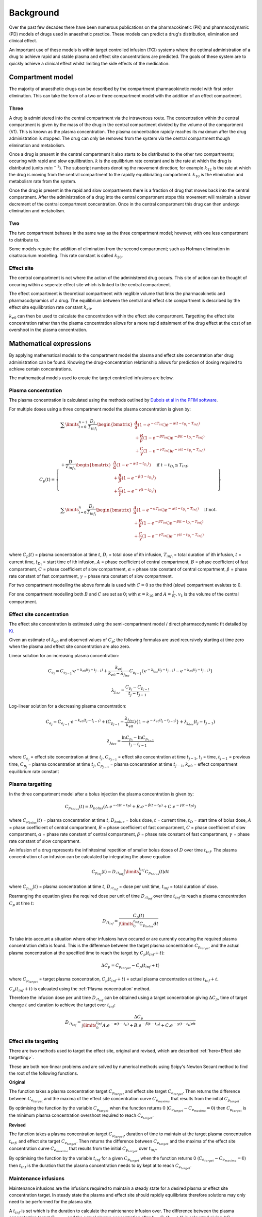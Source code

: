 Background
==========

Over the past few decades there have been numerous publications on the 
pharmacokinetic (PK) and pharmacodynamic (PD) models of drugs used in anaesthetic 
practice. These models can predict a drug's distribution, elimination and 
clinical effect.

An important use of these models is within target controlled infusion (TCI)
systems where the optimal administration of a drug to achieve rapid 
and stable plasma and effect site concentrations are predicted. The goals 
of these system are to quickly achieve a clinical effect whilst limiting the 
side effects of the medication.

Compartment model
-----------------

The majority of anaesthetic drugs can be described by the compartment 
pharmacokinetic model with first order elimination. This can take the 
form of a two or three compartment model with the addition of an effect 
compartment.

Three
~~~~~

.. image:: ../images/three-compartment.png
  :width: 600
  :alt: three compartment model

A drug is administered into the central compartment via the 
intravenous route. The concentration within the central compartment is
given by the mass of the drug in the central compartment divided by the 
volume of the compartment (V1). This is known as the plasma concentration. 
The plasma concentration rapidly reaches its maximum after the 
drug administration is stopped. The drug can only be removed from the system 
via the central compartment though elimination and metabolism.

Once a drug is present in the central compartment it also starts to be 
distributed to the other two compartments; occuring with rapid and slow 
equilibration. :math:`k` is the equilibrium rate constant and is the 
rate at which the drug is distributed (units :math:`min^{-1}`). 
The subscript numbers denoting the movement direction; for example 
:math:`k_{12}` is the rate at which the drug is moving from the central 
compartment to the rapidly equilibriating compartment. :math:`k_{10}` is 
the elimination and metabolism rate from the system.

Once the drug is present in the rapid and slow compartments there is 
a fraction of drug that moves back into the central compartment. After 
the administration of a drug into the central compartment stops this movement 
will maintain a slower decrement of the central compartment concentration. Once 
in the central compartment this drug can then undergo elimination and 
metabolism.


Two
~~~

The two compartment behaves in the same way as the three compartment model; 
however, with one less compartment to distribute to.

.. image:: ../images/two-compartment.png
  :width: 600
  :alt: two compartment model

Some models require the addition of elimination from the second compartment; 
such as Hofman elimination in cisatracurium modelling. This rate constant is 
called :math:`k_{20}`.

Effect site
~~~~~~~~~~~

.. image:: ../images/three-compartment-effect.png
  :width: 600
  :alt: three compartment model with effect

The central compartment is not where the action of the administered drug
occurs. This site of action can be thought of occuring within a seperate 
effect site which is linked to the central compartment.

The effect compartment is theoretical compartment with neglible volume that 
links the pharmacokinetic and pharmacodynamics of a drug. The equilibrium 
between the central and effect site compartment is described by the effect 
site equilibration rate constant :math:`k_{e0}`. 

:math:`k_{e0}` can then be used to calculate the concentration within the effect 
site compartment. Targetting the effect site concentration rather than the 
plasma concentration allows for a more rapid attainment of the drug effect at the 
cost of an overshoot in the plasma concentration. 

Mathematical expressions
------------------------

By applying mathematical models to the compartment model the plasma and 
effect site concentration after drug administration can be found. Knowing 
the drug-concentration relationship allows for prediction of dosing required 
to achieve certain concentrations.

The mathematical models used to create the target controlled infusions are 
below.

Plasma concentration
~~~~~~~~~~~~~~~~~~~~

The plasma concentration is calculated using the methods outlined by 
`Dubois et al in the PFIM software
<http://www.pfim.biostat.fr/PFIM_PKPD_library.pdf>`_. 

For multiple doses using a three compartment model the plasma concentration 
is given by:

.. math::

   C_p(t) =
   \left\{
   \begin{array}{ll}
   \sum\limits_{i=0}^{n-1}{\frac{D_i}{T_{inf_i}}
   \begin{bmatrix}
   \frac{A}{\alpha}(1-e^{-\alpha T_{inf_i}})e^{-\alpha (t - t_{D_i} - T_{inf_i})} \\
   + \frac{B}{\beta}(1-e^{-\beta T_{inf_i}})e^{-\beta (t - t_{D_i} - T_{inf_i})} \\
   + \frac{C}{\gamma}(1-e^{-\gamma T_{inf_i}})e^{-\gamma (t - t_{D_i} - T_{inf_i})}
   \end{bmatrix}} \\
   + \frac{D}{T_{inf_n}}
   \begin{bmatrix}
   \frac{A}{\alpha}(1 - e^{-\alpha(t - t_{D_n})}) \\
   + \frac{B}{\beta}(1 - e^{-\beta(t - t_{D_n})}) \\
   + \frac{C}{\gamma}(1 - e^{-\gamma(t - t_{D_n})}) \\
   \end{bmatrix} \text{if } t - t_{D_i} \leq T_{inf}, \\
   \sum\limits_{i=0}^{n}{\frac{D_i}{T_{inf_i}}
   \begin{bmatrix}
   \frac{A}{\alpha}(1-e^{-\alpha T_{inf_i}})e^{-\alpha (t - t_{D_i} - T_{inf_i})} \\
   + \frac{B}{\beta}(1-e^{-\beta T_{inf_i}})e^{-\beta (t - t_{D_i} - T_{inf_i})} \\
   + \frac{C}{\gamma}(1-e^{-\gamma T_{inf_i}})e^{-\gamma (t - t_{D_i} - T_{inf_i})}
   \end{bmatrix}} \text{if not.}
   \end{array}
   \right\} \\

where :math:`C_p(t)` = plasma concentration at time :math:`t`, 
:math:`D_i` = total dose of ith infusion, 
:math:`T_{inf_i}` = total duration of ith infusion, 
:math:`t` = current time, 
:math:`t_{D_i}` = start time of ith infusion,
:math:`A` = phase coefficient of central compartment,
:math:`B` = phase coefficient of fast compartment,
:math:`C` = phase coefficient of slow compartment,
:math:`\alpha` = phase rate constant of central compartment,
:math:`\beta` = phase rate constant of fast compartment,
:math:`\gamma` = phase rate constant of slow compartment.

For two compartment modelling the above formula is used with :math:`C = 0` so 
the third (slow) compartment evalutes to 0.

For one compartment modelling both :math:`B` and :math:`C` are set as 0; with 
:math:`\alpha = k_{10}` and :math:`A = \frac{1}{v_1}`. :math:`v_1` is the volume 
of the central compartment.

Effect site concentration
~~~~~~~~~~~~~~~~~~~~~~~~~

The effect site concentration is estimated using the semi-compartment model / 
direct pharmacodynamic fit detailed by 
`Ki
<https://doi.org/10.17085/apm.2020.15.1.1>`_.  

Given an estimate of :math:`k_{e0}` and observed values of :math:`C_p`; 
the following formulas are used recursively starting at time 
zero when the plasma and effect site concentration are also zero.

Linear solution for an increasing plasma concentration:

.. math::

   C_{e_j} = C_{e_{j-1}} \cdot e^{-k_{e0}(t_j-t_{j-1})} +
   \frac{k_{e0}}{k_{e0} - \lambda_{j_{inc}}} C_{p_{j-1}}
   \left\{
   e^{-\lambda_{j_{inc}}(t_j-t_{j-1})}
   - e^{-k_{e0}(t_j-t_{j-1})}
   \right\} 

.. math::

   \lambda_{j_{inc}} = \frac{C_{p_j} - C_{p_{j-1}}}{t_j - t_{j-1}}

Log-linear solution for a decreasing plasma concentration:

.. math::

   C_{e_j} = C_{e_{j-1}} \cdot e^{-k_{e0}(t_j-t_{j-1})} +
   (C_{p_{j-1}} - \frac{\lambda_{j_{dec}}}{k_{e0}} )
   \left\{
   1 - e^{-k_{e0}(t_j-t_{j-1})}
   \right\} 
   + \lambda_{j_{dec}}(t_j-t_{j-1})

.. math::

  \lambda_{j_{dec}} = \frac{\ln{C_{p_j}} - \ln{C_{p_{j-1}}}}{t_j - t_{j-1}}  

where 
:math:`C_{e_j}` = effect site concentration at time :math:`t_j`, 
:math:`C_{e_{j-1}}` = effect site concentration at time :math:`t_{j-1}`,  
:math:`t_j` = time, 
:math:`t_{j-1}` = previous time, 
:math:`C_{p_j}` = plasma concentration at time :math:`t_j`, 
:math:`C_{p_{j-1}}` = plasma concentration at time :math:`t_{j-1}`, 
:math:`k_{e0}` = effect compartment equilibrium rate constant

Plasma targetting
~~~~~~~~~~~~~~~~~

In the three compartment model after a bolus injection the plasma concentration
is given by:

.. math::

   C_{p_{bolus}}(t) = D_{bolus} (A.e^{-\alpha (t - t_D)} + B.e^{-\beta (t - t_D)} + C.e^{-\gamma (t - t_D)})

where 
:math:`C_{p_{bolus}}(t)` = plasma concentration at time :math:`t`, 
:math:`D_{bolus}` = bolus dose, 
:math:`t` = current time, 
:math:`t_{D}` = start time of bolus dose,
:math:`A` = phase coefficient of central compartment,
:math:`B` = phase coefficient of fast compartment,
:math:`C` = phase coefficient of slow compartment,
:math:`\alpha` = phase rate constant of central compartment,
:math:`\beta` = phase rate constant of fast compartment,
:math:`\gamma` = phase rate constant of slow compartment.

An infusion of a drug represents the infinitesimal repetition of smaller 
bolus doses of :math:`D` over time :math:`t_{inf}`. The plasma concentration of 
an infusion can be calculated by integrating the above equation.

.. math::

   C_{p_{inf}}(t) = D_{{}/{t_{inf}}} \int\limits_{0}^{t_{inf}}
   {C_{p_{bolus}}(t)}dt 

where :math:`C_{p_{inf}}(t)` = plasma concentration at time :math:`t`, 
:math:`D_{{}/{t_{inf}}}` = dose per unit time,
:math:`t_{inf}` = total duration of dose.

Rearranging the equation gives the required dose per unit of time 
:math:`D_{{}/{t_{inf}}}` over time :math:`t_{inf}` to reach a plasma 
concentration :math:`C_p` at time :math:`t`:

.. math::

   D_{{}/{t_{inf}}} = \frac{C_p(t)}
   {\int\limits_{0}^{t_{inf}}
   {C_{p_{bolus}}}dt}

To take into account a situation where other infusions have occured or are 
currently occuring the required plasma concentration delta is found. This is 
the difference between the target plasma concentration :math:`C_{p_{target}}` 
and the actual plasma concentration at the specified time to reach the target 
by :math:`C_p(t_{inf} + t)`:

.. math::

   \Delta C_p = C_{p_{target}} - C_p(t_{inf} + t)

where 
:math:`C_{p_{target}}` = target plasma concentration,
:math:`C_p(t_{inf} + t)` = actual plasma concentration at time 
:math:`t_{inf} + t`.

:math:`C_p(t_{inf} + t)` is calcuated using the 
:ref:`Plasma concentration` method.

Therefore the infusion dose per unit time :math:`D_{{}/{t_{inf}}}` can be obtained 
using a target concentration giving :math:`\Delta C_p`, time of target change 
:math:`t` and duration to achieve the target over :math:`t_{inf}`:

.. math::

   D_{{}/{t_{inf}}} = \frac{\Delta C_p}
   {\int\limits_{0}^{t_{inf}}
   {A.e^{-\alpha (t - t_D)} + B.e^{-\beta (t - t_D)} 
    + C.e^{-\gamma (t - t_D)dt}}} 

Effect site targetting
~~~~~~~~~~~~~~~~~~~~~~

There are two methods used to target the effect site, original and revised, 
which are described :ref:`here<Effect site targetting>`.

These are both non-linear problems and are solved by numerical methods using 
Scipy's Newton Secant method to find the root of the following functions.

**Original**

The function takes a plasma concentration target 
:math:`C_{p_{target}}` and effect site target :math:`C_{e_{target}}`. 
Then returns the difference between :math:`C_{e_{target}}` and the 
maxima of the effect site concentration curve :math:`C_{e_{maxima}}` that 
results from the initial :math:`C_{p_{target}}`. 

.. image:: ../images/original-targetting.png
  :width: 600
  :alt: original effect site targetting

By optimising the function by the variable :math:`C_{p_{target}}` 
when the function returns 0 (:math:`C_{e_{target}} - C_{e_{maxima}} = 0`) 
then :math:`C_{p_{target}}` is the minimum plasma concentration overshoot 
required to reach :math:`C_{e_{target}}`.

**Revised**

The function takes a plasma concentration target 
:math:`C_{p_{target}}`, duration of time to maintain at the target plasma 
concentration :math:`t_{inf}`, and effect site target :math:`C_{e_{target}}`. 
Then returns the difference between  :math:`C_{e_{target}}` and the maxima of 
the effect site concentration curve :math:`C_{e_{maxima}}` that results from 
the initial :math:`C_{p_{target}}` over :math:`t_{inf}`. 

.. image:: ../images/revised-targetting.png
  :width: 600
  :alt: revised effect site targetting

By optimising the function by the variable :math:`t_{inf}` for a given 
:math:`C_{p_{target}}` when the function returns 0 
(:math:`C_{e_{target}} - C_{e_{maxima}} = 0`)  then :math:`t_{inf}` is the 
duration that the plasma concentration needs to by kept at to reach 
:math:`C_{e_{target}}`.

Maintenance infusions
~~~~~~~~~~~~~~~~~~~~~

Maintenance infusions are the infusions required to maintain a steady state 
for a desired plasma or effect site concentration target. In steady state 
the plasma and effect site should rapidly equilibriate therefore solutions 
may only need to be performed for the plasma site. 

A :math:`t_{inf}` is set which is the duration to calculate the maintenance 
infusion over. The difference between the plasma concentration target 
:math:`C_{p_{target}}` and the actual plasma concentration after :math:`t_{inf}`
:math:`C_p(t_{inf} + t)` is calcuated giving :math:`\Delta C_p`:

.. math::

   \Delta C_p = C_{p_{target}} - C_p(t_{inf} + t)

where 
:math:`\Delta C_p` is the plasma concentration difference,
:math:`C_{p_{target}}` = target plasma concentration,
:math:`C_p(t_{inf} + t)` = actual plasma concentration at time 
:math:`t_{inf} + t`.

Then by rearranging the :ref:`Plasma concentration` equation the required dose 
per unit time :math:`D_{{}/{t_{inf}}}` over duration :math:`t_{inf}` to return 
the plasma concentration back to :math:`C_{p_{target}}` can be found:

.. math::

   D_{{}/{t_{inf}}} = \frac{\Delta C_P }{
   \frac{A}{\alpha}(1 - e^{-\alpha t_{inf}}) 
   + \frac{B}{\beta}(1 - e^{-\beta t_{inf}}) 
   + \frac{C}{\gamma}(1 - e^{-\gamma t_{inf}}) 
   }

where
:math:`D_{{}/{t_{inf}}}` dose per unit time,
:math:`\Delta C_p` is the plasma concentration to increment by,
:math:`t_{inf}` is the duration to increment over,
:math:`A` = phase coefficient of central compartment,
:math:`B` = phase coefficient of fast compartment,
:math:`C` = phase coefficient of slow compartment,
:math:`\alpha` = phase rate constant of central compartment,
:math:`\beta` = phase rate constant of fast compartment,
:math:`\gamma` = phase rate constant of slow compartment.

Ke0 'tpeak' method
~~~~~~~~~~~~~~~~~~

Traditionally the :math:`k_{e0}` was calculated using parametric, nonparametric 
or sequential PKPD methods. An alternative method is to calculate :math:`k_{e0}` 
using the time to peak effect :math:`t_{peak}` as described by 
`Minto et al <https://doi.org/10.1097/00000542-200308000-00014>`_. 

After a patient is given a bolus of a drug :math:`D_{bol}` at time zero with 
the assumption that it immediately reaches the central compartment. 
The :math:`t_{peak}` is obtained from the resulting response-time curve. 
At :math:`t_{peak}` the plasma concentration :math:`C_p(t_{peak})` is equal to the 
effect site concentration :math:`C_e(t_{peak})`. So that for a three compartment model:

.. math::

   C_{e_{bol}}(t_{peak}) = C_{p_{bol}}(t_{peak}) = D_{bol} (A.e^{-\alpha t_{peak}} + B.e^{-\beta t_{peak}} + C.e^{-\gamma t_{peak}})

where 
:math:`C_{e_{bol}}(t_{peak})` = effect site concentration at time 
:math:`t_{peak}` after a bolus, 
:math:`C_{p_{bol}}(t_{peak})` = plasma concentration at time 
:math:`t_{peak}` after a bolus, 
:math:`D_{bol}` = bolus dose, 
:math:`t_{peak}` = time to peak effect in seconds,
:math:`A` = phase coefficient of central compartment,
:math:`B` = phase coefficient of fast compartment,
:math:`C` = phase coefficient of slow compartment,
:math:`\alpha` = phase rate constant of central compartment,
:math:`\beta` = phase rate constant of fast compartment,
:math:`\gamma` = phase rate constant of slow compartment.

Substituting in :math:`k_{e0}` gives the equation to solve:

.. math::

   C_e(t_{peak}) =
   D_{bol}
   \begin{bmatrix}
   \frac{k_{e0}A}{k_{e0} - \alpha} 
   (\alpha e^{-\alpha t_{peak}} - k_{e0} e^{-k_{e0} t_{peak}}) \\
   +
   \frac{k_{e0}B}{k_{e0} - \beta} 
   (\beta e^{-\beta t_{peak}} - k_{e0} e^{-k_{e0} t_{peak}}) \\
   +
   \frac{k_{e0}C}{k_{e0} - \gamma} 
   (\gamma e^{-\gamma t_{peak}} - k_{e0} e^{-k_{e0} t_{peak}})
   \end{bmatrix}

This equation is solved for :math:`k_{e0}` using Scipy's brentq method.
